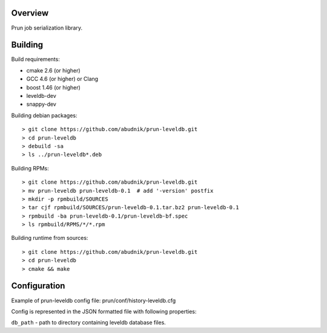 Overview
--------
Prun job serialization library.

Building
--------

Build requirements:

- cmake 2.6 (or higher)
- GCC 4.6 (or higher) or Clang
- boost 1.46 (or higher)
- leveldb-dev
- snappy-dev

Building debian packages::

> git clone https://github.com/abudnik/prun-leveldb.git
> cd prun-leveldb
> debuild -sa
> ls ../prun-leveldb*.deb

Building RPMs::

> git clone https://github.com/abudnik/prun-leveldb.git
> mv prun-leveldb prun-leveldb-0.1  # add '-version' postfix
> mkdir -p rpmbuild/SOURCES
> tar cjf rpmbuild/SOURCES/prun-leveldb-0.1.tar.bz2 prun-leveldb-0.1
> rpmbuild -ba prun-leveldb-0.1/prun-leveldb-bf.spec
> ls rpmbuild/RPMS/*/*.rpm

Building runtime from sources::

> git clone https://github.com/abudnik/prun-leveldb.git
> cd prun-leveldb
> cmake && make

Configuration
-------------

Example of prun-leveldb config file: prun/conf/history-leveldb.cfg

Config is represented in the JSON formatted file with following properties:

``db_path`` - path to directory containing leveldb database files.
